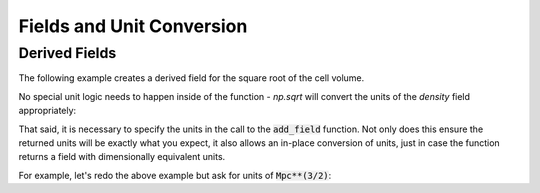 .. _data_selection_and_fields:

Fields and Unit Conversion
==========================

.. notebook:: 2)_Fields_and_unit_conversion.ipynb

Derived Fields
--------------

.. This needs to be added outside the notebook since user-defined derived fields
   require a 'fresh' kernel.

The following example creates a derived field for the square root of the cell
volume.

.. notebook-cell::

   import yt
   import numpy as np

   # Function defining the derived field
   def root_cell_volume(field, data):
      return np.sqrt(data['cell_volume'])

   # Load the dataset
   ds = yt.load('HiresIsolatedGalaxy/DD0044/DD0044')

   # Add the field to the dataset, linking to the derived field function and 
   # units of the field
   ds.add_field(("gas", "root_cell_volume"), units="cm**(3/2)", function=root_cell_volume)

   # Access the derived field like any other field
   ad = ds.all_data()
   ad['root_cell_volume']

No special unit logic needs to happen inside of the function - `np.sqrt` will
convert the units of the `density` field appropriately:

.. notebook-cell::
   :skip_exceptions:

   import yt
   import numpy as np

   ds = yt.load('HiresIsolatedGalaxy/DD0044/DD0044')
   ad = ds.all_data()

   print(ad['cell_volume'].in_cgs())
   print(np.sqrt(ad['cell_volume'].in_cgs()))

That said, it is necessary to specify the units in the call to the
:code:`add_field` function.  Not only does this ensure the returned units
will be exactly what you expect, it also allows an in-place conversion of units,
just in case the function returns a field with dimensionally equivalent units.

For example, let's redo the above example but ask for units of
:code:`Mpc**(3/2)`:

.. notebook-cell::

   import yt
   import numpy as np

   def root_cell_volume(field, data):
      return np.sqrt(data['cell_volume'])

   ds = yt.load('HiresIsolatedGalaxy/DD0044/DD0044')

   # Here we set the default units to Mpc^(3/2)
   ds.add_field(("gas", "root_cell_volume"), units="Mpc**(3/2)", function=root_cell_volume)

   ad = ds.all_data()
   ad['root_cell_volume']
